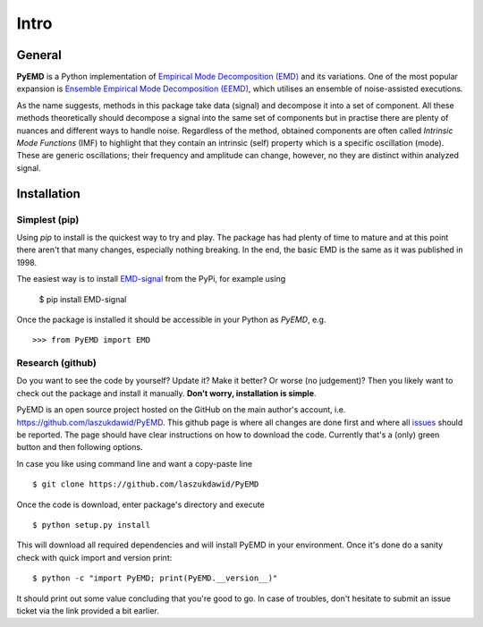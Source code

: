 Intro
=====

General
-------

**PyEMD** is a Python implementation of `Empirical Mode Decomposition (EMD) <https://en.wikipedia.org/wiki/Hilbert%E2%80%93Huang_transform#Techniques>`_ and its variations.
One of the most popular expansion is `Ensemble Empirical Mode Decomposition (EEMD) <http://www.worldscientific.com/doi/abs/10.1142/S1793536909000047>`_, which utilises an ensemble of noise-assisted executions.

As the name suggests, methods in this package take data (signal) and decompose it into a set of component.
All these methods theoretically should decompose a signal into the same set of components but in practise
there are plenty of nuances and different ways to handle noise. Regardless of the method, obtained
components are often called *Intrinsic Mode Functions* (IMF) to highlight that they contain an intrinsic (self)
property which is a specific oscillation (mode). These are generic oscillations; their frequency and 
amplitude can change, however, no they are distinct within analyzed signal.

Installation
------------

Simplest (pip)
``````````````

Using `pip` to install is the quickest way to try and play. The package has had plenty of time to mature
and at this point there aren't that many changes, especially nothing breaking. In the end, the basic EMD
is the same as it was published in 1998.

The easiest way is to install `EMD-signal`_ from the PyPi, for example using

    $ pip install EMD-signal

Once the package is installed it should be accessible in your Python as `PyEMD`, e.g. ::

    >>> from PyEMD import EMD

Research (github)
`````````````````

Do you want to see the code by yourself? Update it? Make it better? Or worse (no judgement)?
Then you likely want to check out the package and install it manually. **Don't worry, installation is simple**.

PyEMD is an open source project hosted on the GitHub on the main author's account, i.e. https://github.com/laszukdawid/PyEMD.
This github page is where all changes are done first and where all `issues`_ should be reported.
The page should have clear instructions on how to download the code. Currently that's a (only) green
button and then following options.

In case you like using command line and want a copy-paste line ::

    $ git clone https://github.com/laszukdawid/PyEMD


Once the code is download, enter package's directory and execute ::

    $ python setup.py install

This will download all required dependencies and will install PyEMD in your environment.
Once it's done do a sanity check with quick import and version print: ::

    $ python -c "import PyEMD; print(PyEMD.__version__)"

It should print out some value concluding that you're good to go. In case of troubles, don't hesitate to submit
an issue ticket via the link provided a bit earlier.

.. _EMD-signal: https://pypi.org/project/EMD-signal/
.. _issues: https://github.com/laszukdawid/PyEMD/issues
